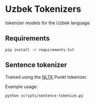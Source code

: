 * Uzbek Tokenizers
  tokenizer models for the Uzbek language

** Requirements
   #+begin_src shell
   pip install -r requirements.txt
   #+end_src

** Sentence tokenizer
   Trained using the [[http://nltk.org/][NLTK]] Punkt tokenizer.

   Example usage:

   #+begin_src shell
   python scripts/sentence-tokenize.py
   #+end_src
